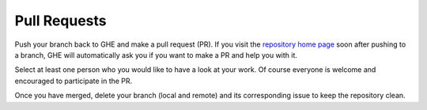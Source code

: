 Pull Requests
^^^^^^^^^^^^^

Push your branch back to GHE and make a pull request (PR). If you visit the
`repository home page <https://github.iqm.fi/iqm/KQCircuits>`__ soon after pushing to a branch,
GHE will automatically ask you if you want to make a PR and help you with it.

Select at least one person who you would like to have a look at your work.
Of course everyone is welcome and encouraged to participate in the PR.

Once you have merged, delete your branch (local and remote) and
its corresponding issue to keep the repository clean.
